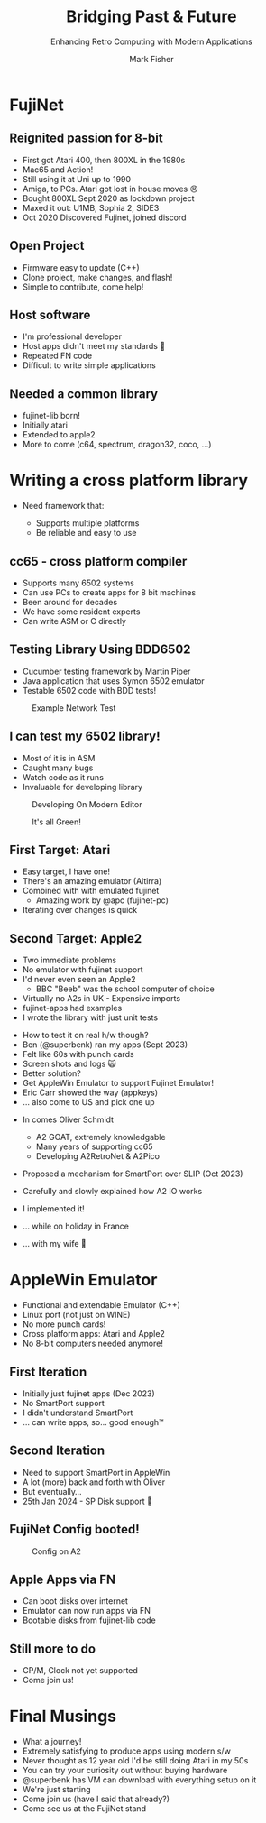 :REVEAL_PROPERTIES:
#+REVEAL_ROOT: https://cdn.jsdelivr.net/npm/reveal.js
#+REVEAL_INIT_OPTIONS: width:1400, height:900, margin: 0.05, minScale:1.0, maxScale:2.0
#+REVEAL_THEME: moon
#+REVEAL_HLEVEL: 1
#+REVEAL_HEAD_PREAMBLE: <meta name="description" content="Bridging Past & Future">
#+REVEAL_POSTAMBLE: <p> Created by fenrock. </p>
:END:

#+TITLE: Bridging Past & Future
#+SUBTITLE: Enhancing Retro Computing with Modern Applications
#+AUTHOR: Mark Fisher
#+EMAIL: mark.j.fisher@gmail.com
#+OPTIONS: toc:nil num:nil timestamp:nil
#+REVEAL_TITLE_SLIDE: <h2>%t</h2><h3>%s</h3><h5>by %a<br>(%e)</h5>

* FujiNet
:PROPERTIES:
:reveal_background: ./images/tech-talk/fujis.jpg
:reveal_background_opacity: 0.1
:END:

** Reignited passion for 8-bit
:PROPERTIES:
:reveal_background: ./images/tech-talk/fujis.jpg
:reveal_background_opacity: 0.1
:END:

#+ATTR_REVEAL: :frag (appear)
- First got Atari 400, then 800XL in the 1980s
- Mac65 and Action!
- Still using it at Uni up to 1990
- Amiga, to PCs. Atari got lost in house moves 😠
- Bought 800XL Sept 2020 as lockdown project
- Maxed it out: U1MB, Sophia 2, SIDE3
- Oct 2020 Discovered Fujinet, joined discord

** Open Project
:PROPERTIES:
:reveal_background: ./images/tech-talk/dev-firmware.jpg
:reveal_background_opacity: 0.1
:END:

#+ATTR_REVEAL: :frag (appear)
- Firmware easy to update (C++)
- Clone project, make changes, and flash!
- Simple to contribute, come help!

** Host software
:PROPERTIES:
:reveal_background: ./images/tech-talk/dev-mastodon.jpg
:reveal_background_opacity: 0.1
:END:

#+ATTR_REVEAL: :frag (appear)
- I'm professional developer
- Host apps didn't meet my standards 🙂
- Repeated FN code
- Difficult to write simple applications

** Needed a common library
:PROPERTIES:
:reveal_background: ./images/tech-talk/atari-8bit-lib.webp
:reveal_background_opacity: 0.1
:END:

#+ATTR_REVEAL: :frag (appear)
- fujinet-lib born!
- Initially atari
- Extended to apple2
- More to come (c64, spectrum, dragon32, coco, ...)

* Writing a cross platform library
:PROPERTIES:
:reveal_background: ./images/tech-talk/8bit-machines.jpg
:reveal_background_opacity: 0.1
:END:

- Need framework that:
  #+ATTR_REVEAL: :frag (appear)
  + Supports multiple platforms
  + Be reliable and easy to use

** cc65 - cross platform compiler
:PROPERTIES:
:reveal_background: ./images/tech-talk/8bit-machines.jpg
:reveal_background_opacity: 0.1
:END:

#+ATTR_REVEAL: :frag (appear)
- Supports many 6502 systems
- Can use PCs to create apps for 8 bit machines
- Been around for decades
- We have some resident experts
- Can write ASM or C directly

** Testing Library Using BDD6502
:PROPERTIES:
:reveal_background: ./images/tech-talk/8bit-machines.jpg
:reveal_background_opacity: 0.1
:END:

#+ATTR_REVEAL: :frag (appear)
- Cucumber testing framework by Martin Piper
- Java application that uses Symon 6502 emulator
- Testable 6502 code with BDD tests!

#+REVEAL: split

#+CAPTION: Example Network Test
#+ATTR_HTML: :width 70% :align center
[[file:images/tech-talk/tt-bdd6502-1.png]]


** I can test my 6502 library!
:PROPERTIES:
:reveal_background: ./images/tech-talk/8bit-machines.jpg
:reveal_background_opacity: 0.1
:END:

#+ATTR_REVEAL: :frag (appear)
- Most of it is in ASM
- Caught many bugs
- Watch code as it runs
- Invaluable for developing library

#+REVEAL: split

#+CAPTION: Developing On Modern Editor
#+ATTR_HTML: :width 100% :align center
[[file:images/tech-talk/dev-fujinet-lib-testing.jpg]]


#+REVEAL: split

#+CAPTION: It's all Green!
#+ATTR_HTML: :width 80% :align center
[[file:images/tech-talk/dev-fujinet-lib-testing-bdd.png]]


** First Target: Atari
:PROPERTIES:
:reveal_background: ./images/tech-talk/8bit-machines.jpg
:reveal_background_opacity: 0.1
:END:

#+ATTR_REVEAL: :frag (appear)
- Easy target, I have one!
- There's an amazing emulator (Altirra)
- Combined with with emulated fujinet
  - Amazing work by @apc (fujinet-pc)
- Iterating over changes is quick


** Second Target: Apple2
:PROPERTIES:
:reveal_background: ./images/tech-talk/8bit-machines.jpg
:reveal_background_opacity: 0.1
:END:

#+ATTR_REVEAL: :frag (appear)
- Two immediate problems
- No emulator with fujinet support
- I'd never even seen an Apple2
  - BBC "Beeb" was the school computer of choice
- Virtually no A2s in UK - Expensive imports
- fujinet-apps had examples
- I wrote the library with just unit tests

#+REVEAL: split

#+ATTR_REVEAL: :frag (appear)
- How to test it on real h/w though?
- Ben (@superbenk) ran my apps (Sept 2023)
- Felt like 60s with punch cards
- Screen shots and logs 🙀
- Better solution?
- Get AppleWin Emulator to support Fujinet Emulator!
- Eric Carr showed the way (appkeys)
- ... also come to US and pick one up

#+REVEAL: split

#+ATTR_REVEAL: :frag (appear)
- In comes Oliver Schmidt
  #+ATTR_REVEAL: :frag (appear)
  - A2 GOAT, extremely knowledgable
  - Many years of supporting cc65
  - Developing A2RetroNet & A2Pico
- Proposed a mechanism for SmartPort over SLIP (Oct 2023)
- Carefully and slowly explained how A2 IO works
- I implemented it!
- ... while on holiday in France
- ... with my wife 🫣

* AppleWin Emulator
:PROPERTIES:
:reveal_background: ./images/tech-talk/jobs_wozniak.webp
:reveal_background_opacity: 0.1
:END:

#+ATTR_REVEAL: :frag (appear)
- Functional and extendable Emulator (C++)
- Linux port (not just on WINE)
- No more punch cards!
- Cross platform apps: Atari and Apple2
- No 8-bit computers needed anymore!

** First Iteration
:PROPERTIES:
:reveal_background: ./images/tech-talk/jobs_wozniak.webp
:reveal_background_opacity: 0.1
:END:

#+ATTR_REVEAL: :frag (appear)
- Initially just fujinet apps (Dec 2023)
- No SmartPort support
- I didn't understand SmartPort
- ... can write apps, so... good enough™

** Second Iteration
:PROPERTIES:
:reveal_background: ./images/tech-talk/jobs_wozniak.webp
:reveal_background_opacity: 0.1
:END:

#+ATTR_REVEAL: :frag (appear)
- Need to support SmartPort in AppleWin
- A lot (more) back and forth with Oliver
- But eventually...
- 25th Jan 2024 - SP Disk support 🎇

** FujiNet Config booted!

#+CAPTION: Config on A2
#+ATTR_HTML: :width 70% :align center
[[file:images/tech-talk/a2-config1.jpg]]

** Apple Apps via FN
:PROPERTIES:
:reveal_background: ./images/tech-talk/iss-apple2.jpg
:reveal_background_opacity: 0.1
:END:

#+ATTR_REVEAL: :frag (appear)
- Can boot disks over internet
- Emulator can now run apps via FN
- Bootable disks from fujinet-lib code

** Still more to do
:PROPERTIES:
:reveal_background: ./images/tech-talk/iss-apple2.jpg
:reveal_background_opacity: 0.1
:END:

#+ATTR_REVEAL: :frag (appear)
- CP/M, Clock not yet supported
- Come join us!

* Final Musings

#+ATTR_REVEAL: :frag (appear)
- What a journey!
- Extremely satisfying to produce apps using modern s/w
- Never thought as 12 year old I'd be still doing Atari in my 50s
- You can try your curiosity out without buying hardware
- @superbenk has VM can download with everything setup on it
- We're just starting
- Come join us (have I said that already?)
- Come see us at the FujiNet stand
